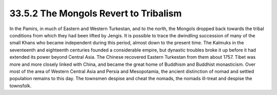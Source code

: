 
33.5.2 The Mongols Revert to Tribalism
========================================================================
In the Pamirs, in much of Eastern and Western Turkestan, and to the north,
the Mongols dropped back towards the tribal conditions from which they had been
lifted by Jengis. It is possible to trace the dwindling succession of many of
the small Khans who became independent during this period, almost down to the
present time. The Kalmuks in the seventeenth and eighteenth centuries founded a
considerable empire, but dynastic troubles broke it up before it had extended
its power beyond Central Asia. The Chinese recovered Eastern Turkestan from them
about 1757. Tibet was more and more closely linked with China, and became the
great home of Buddhism and Buddhist monasticism. Over most of the area of
Western Central Asia and Persia and Mesopotamia, the ancient distinction of
nomad and settled population remains to this day. The townsmen despise and cheat
the nomads, the nomads ill-treat and despise the townsfolk.

